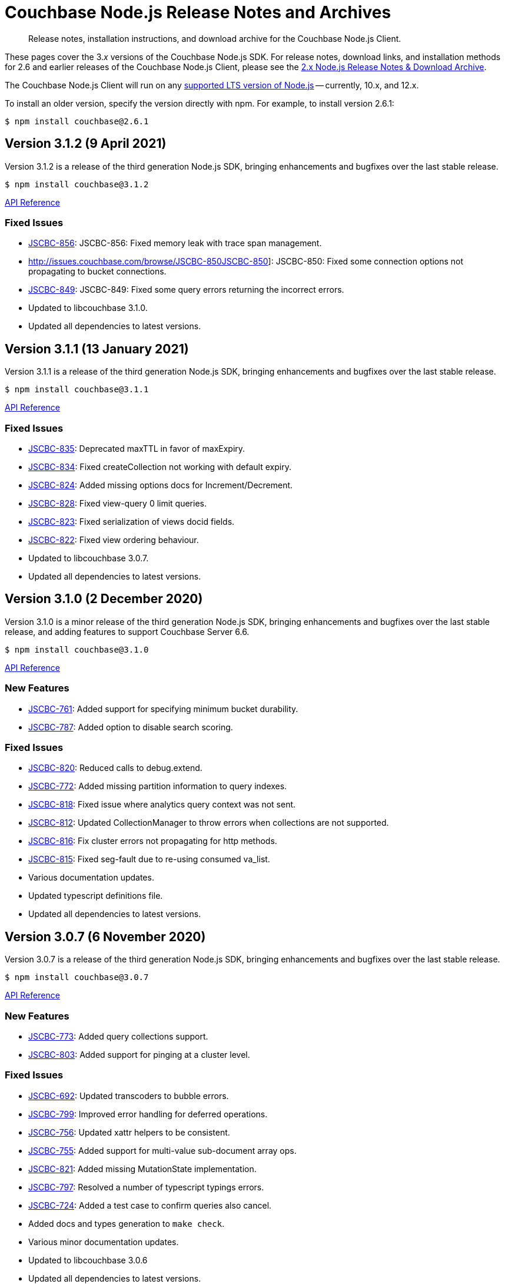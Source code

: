 = Couchbase Node.js Release Notes and Archives
:navtitle: Release Notes
:page-topic-type: project-doc
:page-aliases: ROOT:relnotes-nodejs-sdk,ROOT:release-notes,ROOT:sdk-release-notes

// tag::all[]
[abstract]
Release notes, installation instructions, and download archive for the Couchbase Node.js Client.

These pages cover the 3._x_ versions of the Couchbase Node.js SDK. 
For release notes, download links, and installation methods for 2.6 and earlier releases of the Couchbase Node.js Client, please see the xref:2.6@nodejs-sdk::sdk-release-notes.adoc[2.x Node.js Release Notes & Download Archive].

The Couchbase Node.js Client will run on any https://github.com/nodejs/Release[supported LTS version of Node.js] -- currently, 10.x, and 12.x.

// include::hello-world:start-using-sdk.adoc[tag=prep]

// include::hello-world:start-using-sdk.adoc[tag=install]

To install an older version, specify the version directly with npm. 
For example, to install version 2.6.1:

[source,console]
----
$ npm install couchbase@2.6.1
----


== Version 3.1.2 (9 April 2021)

Version 3.1.2 is a release of the third generation Node.js SDK, bringing enhancements and bugfixes over the last stable release.

[source,console]
----
$ npm install couchbase@3.1.2
----

http://docs.couchbase.com/sdk-api/couchbase-node-client-3.1.2/[API Reference]

=== Fixed Issues
* http://issues.couchbase.com/browse/JSCBC-856[JSCBC-856]:
JSCBC-856: Fixed memory leak with trace span management.
* http://issues.couchbase.com/browse/JSCBC-850JSCBC-850]:
JSCBC-850: Fixed some connection options not propagating to bucket connections.
* http://issues.couchbase.com/browse/JSCBC-849[JSCBC-849]:
JSCBC-849: Fixed some query errors returning the incorrect errors.
* Updated to libcouchbase 3.1.0.
* Updated all dependencies to latest versions.


== Version 3.1.1 (13 January 2021)

Version 3.1.1 is a release of the third generation Node.js SDK, bringing enhancements and bugfixes over the last stable release.

[source,console]
----
$ npm install couchbase@3.1.1
----

http://docs.couchbase.com/sdk-api/couchbase-node-client-3.1.1/[API Reference]

=== Fixed Issues

* http://issues.couchbase.com/browse/JSCBC-835[JSCBC-835]:
Deprecated maxTTL in favor of maxExpiry.
* http://issues.couchbase.com/browse/JSCBC-834[JSCBC-834]:
Fixed createCollection not working with default expiry.
* http://issues.couchbase.com/browse/JSCBC-824[JSCBC-824]:
Added missing options docs for Increment/Decrement.
* http://issues.couchbase.com/browse/JSCBC-828[JSCBC-828]:
Fixed view-query 0 limit queries.
* http://issues.couchbase.com/browse/JSCBC-823[JSCBC-823]:
Fixed serialization of views docid fields.
* http://issues.couchbase.com/browse/JSCBC-822[JSCBC-822]:
Fixed view ordering behaviour.
* Updated to libcouchbase 3.0.7.
* Updated all dependencies to latest versions.


== Version 3.1.0 (2 December 2020)

Version 3.1.0 is a minor release of the third generation Node.js SDK, bringing enhancements and bugfixes over the last stable release, 
and adding features to support Couchbase Server 6.6.

[source,console]
----
$ npm install couchbase@3.1.0
----

http://docs.couchbase.com/sdk-api/couchbase-node-client-3.1.0/[API Reference]

=== New Features

* http://issues.couchbase.com/browse/JSCBC-761[JSCBC-761]:
Added support for specifying minimum bucket durability.
* http://issues.couchbase.com/browse/JSCBC-787[JSCBC-787]:
Added option to disable search scoring.

=== Fixed Issues

* http://issues.couchbase.com/browse/JSCBC-820[JSCBC-820]:
Reduced calls to debug.extend.
* http://issues.couchbase.com/browse/JSCBC-772[JSCBC-772]:
Added missing partition information to query indexes.
* http://issues.couchbase.com/browse/JSCBC-818[JSCBC-818]:
Fixed issue where analytics query context was not sent.
* http://issues.couchbase.com/browse/JSCBC-812[JSCBC-812]:
Updated CollectionManager to throw errors when collections are not supported.
* http://issues.couchbase.com/browse/JSCBC-816[JSCBC-816]:
Fix cluster errors not propagating for http methods.
* http://issues.couchbase.com/browse/JSCBC-815[JSCBC-815]:
Fixed seg-fault due to re-using consumed va_list.
* Various documentation updates.
* Updated typescript definitions file.
* Updated all dependencies to latest versions.


== Version 3.0.7 (6 November 2020)

Version 3.0.7 is a release of the third generation Node.js SDK, bringing enhancements and bugfixes over the last stable release.

[source,console]
----
$ npm install couchbase@3.0.7
----

http://docs.couchbase.com/sdk-api/couchbase-node-client-3.0.7/[API Reference]

=== New Features

* http://issues.couchbase.com/browse/JSCBC-773[JSCBC-773]:
Added query collections support.
* http://issues.couchbase.com/browse/JSCBC-803[JSCBC-803]:
Added support for pinging at a cluster level.

=== Fixed Issues

* http://issues.couchbase.com/browse/JSCBC-692[JSCBC-692]:
Updated transcoders to bubble errors.
* http://issues.couchbase.com/browse/JSCBC-799[JSCBC-799]:
Improved error handling for deferred operations.
* http://issues.couchbase.com/browse/JSCBC-756[JSCBC-756]:
Updated xattr helpers to be consistent.
* http://issues.couchbase.com/browse/JSCBC-755[JSCBC-755]:
Added support for multi-value sub-document array ops.
* http://issues.couchbase.com/browse/JSCBC-821[JSCBC-821]:
Added missing MutationState implementation.
* http://issues.couchbase.com/browse/JSCBC-797[JSCBC-797]:
Resolved a number of typescript typings errors.
* http://issues.couchbase.com/browse/JSCBC-724[JSCBC-724]:
Added a test case to confirm queries also cancel.
* Added docs and types generation to `make check`.
* Various minor documentation updates.
* Updated to libcouchbase 3.0.6
* Updated all dependencies to latest versions.


== Version 3.0.6 (3 September 2020)

Version 3.0.6 is a release of the third generation Node.js SDK, bringing enhancements and bugfixes over the last stable release.

[source,console]
----
$ npm install couchbase@3.0.6
----

http://docs.couchbase.com/sdk-api/couchbase-node-client-3.0.6/[API Reference]

=== New Features

* http://issues.couchbase.com/browse/JSCBC-786[JSCBC-786]:
Added uncommitted collections support for user management.
* http://issues.couchbase.com/browse/JSCBC-743[JSCBC-743]:
Added high-level options for basic configuration.
* http://issues.couchbase.com/browse/JSCBC-788[JSCBC-788]:
Added high-level options for specifying certificates.
* http://issues.couchbase.com/browse/JSCBC-686[JSCBC-686]:
Added auto generation of TypeScript types using JSDoc.

=== Fixed Issues

* http://issues.couchbase.com/browse/JSCBC-784[JSCBC-784]:
Fixed some results using value instead of content.
* http://issues.couchbase.com/browse/JSCBC-758[JSCBC-758]:
Improved view scan consistency handling.
* Updated to libcouchbase 3.0.4.
* Updated all dependencies to latest versions.
* Various minor documentation updates.
* Various other minor fixes.


== Version 3.0.5 (6 August 2020)

Version 3.0.5 is a release of the third generation Node.js SDK.

[source,console]
----
$ npm install couchbase@3.0.5
----

http://docs.couchbase.com/sdk-api/couchbase-node-client-3.0.5/[API Reference]

=== Fixed Issues

* Updated all dependencies to latest versions.
* Various minor documentation fixes.


== Version 3.0.4 (17 June 2020)

Version 3.0.4 is a release of the third generation Node.js SDK, bringing enhancements and bugfixes over the last stable release.

[source,console]
----
$ npm install couchbase@3.0.4
----

http://docs.couchbase.com/sdk-api/couchbase-node-client-3.0.4/[API Reference]

=== Fixed Issues

* http://issues.couchbase.com/browse/JSCBC-759[JSCBC-759]:
Fixed binary data being interpreted as UTF-8.


== Version 3.0.3 (14 June 2020)

Version 3.0.3 is a release of the third generation Node.js SDK, bringing enhancements and bugfixes over the last stable release.

[source,console]
----
$ npm install couchbase@3.0.3
----

http://docs.couchbase.com/sdk-api/couchbase-node-client-3.0.3/[API Reference]

=== Fixed Issues

* http://issues.couchbase.com/browse/JSCBC-702[JSCBC-702]:
Fixed MaxExpiry not being specifiable when creating a collection.
* http://issues.couchbase.com/browse/JSCBC-757[JSCBC-757]:
Fixed CreateCollection parameters not matching specification.
* http://issues.couchbase.com/browse/JSCBC-698[JSCBC-698]:
Fixed MutateIn placeholders not being handled correctly.
* http://issues.couchbase.com/browse/JSCBC-751[JSCBC-751]:
Fixed documentation of SearchIndexManager.
* http://issues.couchbase.com/browse/JSCBC-754[JSCBC-754]:
Don't swap in a bucket name when none is used.
* Updated all dependencies to latest versions.
* Updated to libcouchbase 3.0.2
* Various other minor fixes.

=== Known Issues

* http://issues.couchbase.com/browse/JSCBC-759[JSCBC-759]:
Buffer objects containing non-UTF8 data can become mangled when inserting them into a bucket or collection.  
This has been corrected in 3.0.4.


== Version 3.0.2 (7 May 2020)

Version 3.0.2 is a release of the third generation Node.js SDK, bringing enhancements and bugfixes over the last stable release.

[source,console]
----
$ npm install couchbase@3.0.2
----

http://docs.couchbase.com/sdk-api/couchbase-node-client-3.0.2/[API Reference]

=== Fixed Issues

* http://issues.couchbase.com/browse/JSCBC-715[JSCBC-715]:
Fixed issue with sending highlight option with Search queries.
* http://issues.couchbase.com/browse/JSCBC-727[JSCBC-727]:
Fixed views API to use correct casing on parameter names.
* http://issues.couchbase.com/browse/JSCBC-676[JSCBC-676]:
Fixed view queries to return expected row object data.
* http://issues.couchbase.com/browse/JSCBC-728[JSCBC-728]:
Fixed user management sometimes failing to deserialize users.
* http://issues.couchbase.com/browse/JSCBC-729[JSCBC-729]:
Fixed user management user upsert not sending roles.
* http://issues.couchbase.com/browse/JSCBC-730[JSCBC-730]:
Fixed lookupIn method to return content not results.
* http://issues.couchbase.com/browse/JSCBC-714[JSCBC-714]:
Fixed mutateIn not including counter results in return object.
* http://issues.couchbase.com/browse/JSCBC-700[JSCBC-700]:
Fixed issue with analytics named parameters causing query failures.
* http://issues.couchbase.com/browse/JSCBC-701[JSCBC-701]:
Fixed custom search query timeouts causing query failures.
* Updated all dependencies to latest versions.
* Updated to libcouchbase 3.0.1
* Various other minor fixes.

=== Known Issues

* http://issues.couchbase.com/browse/JSCBC-759[JSCBC-759]:
Buffer objects containing non-UTF8 data can become mangled when inserting them into a bucket or collection.  
This has been corrected in 3.0.4.


== Version 3.0.1 (20 March 2020)

Version 3.0.1 is the second release of the third generation Node.js SDK, bringing enhancements and bugfixes over the last stable release.

[source,console]
----
$ npm install couchbase@3.0.1
----

http://docs.couchbase.com/sdk-api/couchbase-node-client-3.0.1/[API Reference]

=== New Features

* Updated to libcouchbase 3.0.1

=== Fixed Issues

* http://issues.couchbase.com/browse/JSCBC-669[JSCBC-669]:
Fixed CAS not being returned in some cases.
* http://issues.couchbase.com/browse/JSCBC-682[JSCBC-682]:
Fixed N1QL parameter options parsing.
* http://issues.couchbase.com/browse/JSCBC-666[JSCBC-666]:
Fixed ConjunctionSearchQuery not being able to add queries.
* http://issues.couchbase.com/browse/JSCBC-665[JSCBC-665]:
Fixed search query not using the correct indexes.
* http://issues.couchbase.com/browse/JSCBC-677[JSCBC-677]:
Fixed search query consistency not being set in some cases.
* http://issues.couchbase.com/browse/JSCBC-668[JSCBC-668]:
Fixed an UnhandledPromiseRejection error which could occur.
* http://issues.couchbase.com/browse/JSCBC-673[JSCBC-673]:
Improved handling of cluster closing.
* http://issues.couchbase.com/browse/JSCBC-711[JSCBC-711]:
Fixed a case where closing connections could trigger a segfault.
* http://issues.couchbase.com/browse/JSCBC-695[JSCBC-695]:
Fixed issue with the use of custom connection string options.
* http://issues.couchbase.com/browse/JSCBC-683[JSCBC-683]:
Fixed inconsistent metrics data from query service.
* Updated to latest version of all dependencies.
* Adjusted prebuilt binaries to match currently support Node.js versions.

=== Known Issues

* http://issues.couchbase.com/browse/JSCBC-759[JSCBC-759]:
Buffer objects containing non-UTF8 data can become mangled when inserting them into a bucket or collection.  
This has been corrected in 3.0.4.


== Version 3.0.0 (20 January 2020)

This is the first GA release of the third generation Node.js SDK.

[source,console]
----
$ npm install couchbase@3.0.0
----

http://docs.couchbase.com/sdk-api/couchbase-node-client-3.0.0/[API Reference]

=== New Features

* Updated to libcouchbase 3.0.0

=== Fixed Issues

* http://issues.couchbase.com/browse/JSCBC-653[JSCBC-653]:
Fixed transcoding in getReplica and getAndTouch.
* http://issues.couchbase.com/browse/JSCBC-650[JSCBC-650]:
Improved stream wrappers to support both events and async/await.
* http://issues.couchbase.com/browse/JSCBC-657[JSCBC-657]:
Fixed some error double-translation issues.
* http://issues.couchbase.com/browse/JSCBC-652[JSCBC-652]:
Fixed issue with data structures exist checks.
* http://issues.couchbase.com/browse/JSCBC-655[JSCBC-655]:
Fixed search query constructors not being exported.
* http://issues.couchbase.com/browse/JSCBC-656[JSCBC-656]:
Renamed QueryProfile to QueryProfileMode.
* http://issues.couchbase.com/browse/JSCBC-639[JSCBC-639]:
Updated tests to reflect updated libcouchbase behaviour.
* http://issues.couchbase.com/browse/JSCBC-654[JSCBC-654]:
Updated to the latest mock to resolve test issue.
* http://issues.couchbase.com/browse/JSCBC-647[JSCBC-647]:
Marked all error contexts as uncommitted.
* http://issues.couchbase.com/browse/JSCBC-596[JSCBC-596]:
Marked defaultScope, scope, and collection methods uncommitted.

=== Known Issues

* http://issues.couchbase.com/browse/JSCBC-759[JSCBC-759]:
Buffer objects containing non-UTF8 data can become mangled when inserting them into a bucket or collection.  
This has been corrected in 3.0.4.


== Pre-releases

Numerous _Alpha_ and _Beta_ releases were made in the run-up to the 3.0 release, and although unsupported, the release notes and download links are retained for archive purposes xref:3.0-pre-release-notes.adoc[here].


== Older Releases

Although https://www.couchbase.com/support-policy/enterprise-software[no longer supported], documentation for older releases continues to be available in our https://docs-archive.couchbase.com/home/index.html[docs archive].
// end::all[]
